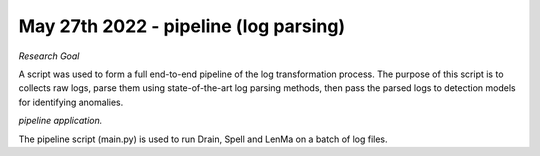 May 27th 2022 - pipeline (log parsing)
===================================================================================
| *Research Goal* 
A script was used to form a full end-to-end pipeline of the log transformation 
process. The purpose of this script is to collects raw logs, parse them using
state-of-the-art log parsing methods, then pass the parsed logs to detection models 
for identifying anomalies. 

| *pipeline application.* 

The pipeline script (main.py) is used to run Drain, Spell and LenMa on a batch of 
log files. 